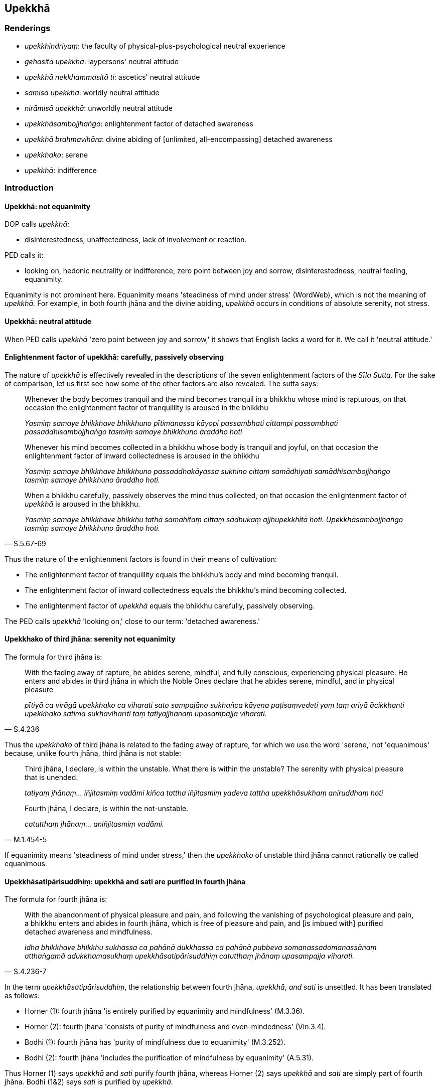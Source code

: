 == Upekkhā

=== Renderings

- _upekkhindriyaṃ_: the faculty of physical-plus-psychological neutral 
experience

- _gehasitā upekkhā_: laypersons' neutral attitude

- _upekkhā nekkhammasitā ti_: ascetics' neutral attitude

- _sāmisā upekkhā_: worldly neutral attitude

- _nirāmisā upekkhā_: unworldly neutral attitude

- _upekkhāsambojjhaṅgo_: enlightenment factor of detached awareness

- _upekkhā brahmavihāra_: divine abiding of [unlimited, all-encompassing] 
detached awareness

- _upekkhako_: serene

- _upekkhā_: indifference

=== Introduction

==== Upekkhā: not equanimity

DOP calls _upekkhā_:

- disinterestedness, unaffectedness, lack of involvement or reaction.

PED calls it:

- looking on, hedonic neutrality or indifference, zero point between joy and 
sorrow, disinterestedness, neutral feeling, equanimity.

Equanimity is not prominent here. Equanimity means 'steadiness of mind under 
stress' (WordWeb), which is not the meaning of _upekkhā._ For example, in both 
fourth jhāna and the divine abiding, _upekkhā_ occurs in conditions of 
absolute serenity, not stress.

==== Upekkhā: neutral attitude

When PED calls _upekkhā_ 'zero point between joy and sorrow,' it shows that 
English lacks a word for it. We call it 'neutral attitude.'

==== Enlightenment factor of upekkhā: carefully, passively observing

The nature of _upekkhā_ is effectively revealed in the descriptions of the 
seven enlightenment factors of the _Sīla Sutta_. For the sake of comparison, 
let us first see how some of the other factors are also revealed. The sutta 
says:

____
Whenever the body becomes tranquil and the mind becomes tranquil in a bhikkhu 
whose mind is rapturous, on that occasion the enlightenment factor of 
tranquillity is aroused in the bhikkhu

_Yasmiṃ samaye bhikkhave bhikkhuno pītimanassa kāyopi passambhati cittampi 
passambhati passaddhisambojjhaṅgo tasmiṃ samaye bhikkhuno āraddho hoti_
____

____
Whenever his mind becomes collected in a bhikkhu whose body is tranquil and 
joyful, on that occasion the enlightenment factor of inward collectedness is 
aroused in the bhikkhu

_Yasmiṃ samaye bhikkhave bhikkhuno passaddhakāyassa sukhino cittaṃ 
samādhiyati samādhisambojjhaṅgo tasmiṃ samaye bhikkhuno āraddho hoti._
____

[quote, S.5.67-69]
____
When a bhikkhu carefully, passively observes the mind thus collected, on that 
occasion the enlightenment factor of _upekkhā_ is aroused in the bhikkhu.

_Yasmiṃ samaye bhikkhave bhikkhu tathā samāhitaṃ cittaṃ sādhukaṃ 
ajjhupekkhitā hoti. Upekkhāsambojjhaṅgo tasmiṃ samaye bhikkhuno āraddho 
hoti._
____

Thus the nature of the enlightenment factors is found in their means of 
cultivation:

- The enlightenment factor of tranquillity equals the bhikkhu's body and mind 
becoming tranquil.

- The enlightenment factor of inward collectedness equals the bhikkhu's mind 
becoming collected.

- The enlightenment factor of _upekkhā_ equals the bhikkhu carefully, 
passively observing.

The PED calls _upekkhā_ 'looking on,' close to our term: 'detached awareness.'

==== Upekkhako of third jhāna: serenity not equanimity

The formula for third jhāna is:

[quote, S.4.236]
____
With the fading away of rapture, he abides serene, mindful, and fully 
conscious, experiencing physical pleasure. He enters and abides in third jhāna 
in which the Noble Ones declare that he abides serene, mindful, and in physical 
pleasure

_pītiyā ca virāgā upekkhako ca viharati sato sampajāno sukhañca kāyena 
paṭisaṃvedeti yaṃ taṃ ariyā ācikkhanti upekkhako satimā 
sukhavihārīti taṃ tatiyajjhānaṃ upasampajja viharati._
____

Thus the _upekkhako_ of third jhāna is related to the fading away of rapture, 
for which we use the word 'serene,' not 'equanimous' because, unlike fourth 
jhāna, third jhāna is not stable:

____
Third jhāna, I declare, is within the unstable. What there is within the 
unstable? The serenity with physical pleasure that is unended.

_tatiyaṃ jhānaṃ... iñjitasmiṃ vadāmi kiñca tattha iñjitasmiṃ 
yadeva tattha upekkhāsukhaṃ aniruddhaṃ hoti_
____

[quote, M.1.454-5]
____
Fourth jhāna, I declare, is within the not-unstable.

_catutthaṃ jhānaṃ... aniñjitasmiṃ vadāmi._
____

If equanimity means 'steadiness of mind under stress,' then the _upekkhako_ of 
unstable third jhāna cannot rationally be called equanimous.

==== Upekkhāsatipārisuddhiṃ: upekkhā and sati are purified in fourth jhāna

The formula for fourth jhāna is:

[quote, S.4.236-7]
____
With the abandonment of physical pleasure and pain, and following the vanishing 
of psychological pleasure and pain, a bhikkhu enters and abides in fourth 
jhāna, which is free of pleasure and pain, and [is imbued with] purified 
detached awareness and mindfulness.

_idha bhikkhave bhikkhu sukhassa ca pahānā dukkhassa ca pahānā pubbeva 
somanassadomanassānaṃ atthaṅgamā adukkhamasukhaṃ 
upekkhāsatipārisuddhiṃ catutthaṃ jhānaṃ upasampajja viharati._
____

In the term _upekkhāsatipārisuddhiṃ_, the relationship between fourth 
jhāna, _upekkhā_, _and sati_ is unsettled. It has been translated as follows:

- Horner (1): fourth jhāna 'is entirely purified by equanimity and 
mindfulness' (M.3.36).

- Horner (2): fourth jhāna 'consists of purity of mindfulness and 
even-mindedness' (Vin.3.4).

- Bodhi (1): fourth jhāna has 'purity of mindfulness due to equanimity' 
(M.3.252).

- Bodhi (2): fourth jhāna 'includes the purification of mindfulness by 
equanimity' (A.5.31).

Thus Horner (1) says _upekkhā_ and _sati_ purify fourth jhāna, whereas Horner 
(2) says _upekkhā_ and _sati_ are simply part of fourth jhāna. Bodhi (1&2) 
says _sati_ is purified by _upekkhā_.

For us, we treat _upekkhā_ and _sati_ as near synonyms, and do not accept that 
fourth jhāna is purified by these factors, but rather that these two factors 
are purified in fourth jhāna. The situation is comparable to the meditation on 
the four great material phenomena, where one detaches the mind from these 
Elements (_cittaṃ virājeti_). This leads to the following statement:

____
Then there remains only mental consciousness, purified and refined.

_Athāparaṃ viññāṇaṃ yeva avasissati parisuddhaṃ pariyodātaṃ_
____

[quote, M.3.244]
____
_..._ What does one know with that mental consciousness? One knows what is 
pleasant, one knows what is unpleasant, one knows what is neutral.

_Tena ca viññāṇena kiṃ vijānāti: sukhan ti pi vijānāti dukkhan ti pi 
vijānāti adukkhamasukhan ti pi vijānāti._
____

In this meditation, by detaching the mind from the four great material 
phenomena, advertence is purified and refined, and then one knows what is 
pleasant, unpleasant, and neutral. Likewise, in fourth jhāna, with the 
abandonment of pleasure and pain, detached awareness and mindfulness are 
purified, and are then stable bases for contemplation:

[quote, D.1.79-86]
____
With his mind thus collected, purified, cleansed, unblemished, free of 
defilement, pliable, wieldy, stable, and attained to imperturbability, the 
bhikkhu directs and inclines it to the knowledge of the destruction of 
perceptually obscuring states.

_So evaṃ samāhite citte parisuddhe pariyodāte anaṅgaṇe vigatūpakkilese 
mudubhūte kammaniye ṭhite āneñjappatte āsavānaṃ khayañāṇāya 
cittaṃ abhinīharati abhininnāmeti._
____

==== Upekkhindriya: the faculty of physical-plus-psychological neutral experience

The five faculties of sense impression are:

1. the faculty of physical pleasure: pleasure born of bodily sensation
+
****
_sukhindriyaṃ_: _kāyasamphassajaṃ sukhaṃ_
****

2. the faculty of physical pain: pain born of bodily sensation
+
****
_dukkhindriyaṃ_: _kāyasamphassajaṃ dukkhaṃ_
****

3. the faculty of psychological pleasure: pleasure born of mental sensation:
+
****
_somanassindriyaṃ_: _manosamphassajaṃ sukhaṃ_
****

4. the faculty of psychological pain: pain born of mental sensation.
+
****
_domanassindriyaṃ: manosamphassajaṃ dukkhaṃ_
****

5. the faculty of physical-plus-psychological neutral experience: whatever 
sense impression there is, physical or psychological, that is neither pleasing 
nor displeasing
+
****
_yaṃ kho bhikkhave kāyikaṃ vā cetasikaṃ vā neva sātaṃ nāsātaṃ 
vedayitaṃ idaṃ vuccati bhikkhave upekkhindriyaṃ_ (S.5.211).
****

Thus the faculty of physical-plus-psychological neutral experience 
(_upekkhindriya_) includes

1. physical neutral experience

2. psychological neutral experience

We call it 'physical experience' not 'bodily experience' because it is the 
experience of all five of the external senses, not just the sense of touch. The 
terms 'sense impression born of bodily sensation' are likewise not restricted 
to physical touch because the five faculties of sense impression are a 
comprehensive model, where the physical senses are considered part of the body, 
giving rise to physical sense impressions.

==== Neutral attitude: counterpoint of joy and dejection

Neutral attitude is the counterpoint of joy and dejection. For example:

____
In seeing a visible object via the visual sense

_cakkhunā rūpaṃ disvā_
____

____
... one ponders a visible object which is the basis for joy

_somanassaṭṭhāniyaṃ rūpaṃ upavicarati_
____

____
... one ponders a visible object which is the basis for dejection,

_domanassaṭṭhāniyaṃ rūpaṃ upavicarati_
____

[quote, M.3.217]
____
... one ponders a visible object which is the basis for a neutral attitude.

_upekkhaṭṭhāniyaṃ rūpaṃ upavicarati._
____

==== Neutral attitude: diversified and undiversified

Neutral attitude is either diversified or undiversified:

____
What is the neutral attitude that is diversified, associated with diversity?

_upekkhā nānattā nānattasitā_
____

____
... There is a neutral attitude associated with visible objects, audible 
objects... mentally known objects.

_atthi bhikkhave upekkhā rūpesu atthi saddesu atthi gandhesu atthi rasesu 
atthi phoṭṭhabbesu._
____

____
... What is the neutral attitude that is undiversified, associated with 
undiversity?

_upekkhā ekattā ekattasitā_
____

____
... There is a neutral attitude associated with the state of awareness of 
boundless space, associated with the state of awareness of boundless mental 
consciousness, associated with the state of awareness of nonexistence, 
associated with the state of awareness neither having nor lacking perception.

_atthi bhikkhave upekkhā ākāsānañcāyatananissitā atthi 
viññāṇañcāyatananissitā atthi ākiñcaññāyatananissitā atthi 
nevasaññānāsaññāyatananissitā_
____

____
... In this regard, with the help of and by means of the neutral attitude that 
is undiversified, associated with undiversity, abandon and transcend the 
neutral attitude that is diversified, associated with diversity

_Tatra bhikkhave yā'yaṃ upekkhā ekattā ekattasitā taṃ nissāya taṃ 
āgamma yā'yaṃ upekkhā nānattā nānattasitā taṃ pajahatha taṃ 
samatikkamatha_
____

[quote, M.3.220]
____
... With the help of and by means of the perception that "It is void of 
personal qualities" abandon and transcend the neutral attitude that is 
undiversified, associated with undiversity.

_Atammayataṃ bhikkhave nissāya atammayataṃ āgamma yā'yaṃ upekkhā 
ekattā ekattasitā taṃ pajahatha taṃ samatikkamatha._
____

==== The power of detached awareness

Detached awareness can be used in the battle against attachment, against 
pleasure and pain, and against impossible comrades:

[quote, D.3.248-250]
____
If the liberation [from perceptually obscuring states] through [unlimited, 
all-encompassing] detached awareness is developed and cultivated... it is 
impossible, out of the question, that attachment would plague your mind. There 
is no such possibility.

_yaṃ upekkhāya cetovimuttiyā bhāvitāya... rāgo cittaṃ pariyādāya 
ṭhassatī ti netaṃ ṭhānaṃ vijjati._
____

[quote, S.4.71]
____
When touched by a tangible object do not be elated by pleasure. Do not tremble 
when touched by pain. Maintain detached awareness towards physical sensation, 
both pleasant and painful, not attracted or repelled by anything.

_Phassena phuṭṭho na sukhena majje +
Dukkhena phuṭṭhopi na sampavedhe +
Phassadvayaṃ sukhadukkhe upekkhe +
Anānuruddho aviruddha kenaci._
____

[quote, M.2.242]
____
If a bhikkhu thinks 'I am not able to make that person emerge from what is 
spiritually unwholesome and establish him in what is spiritually wholesome' he 
should not spurn detached awareness towards such a person._

_Na cāhaṃ sakkomi etaṃ puggalaṃ akusalā vuṭṭhāpetvā kusale 
patiṭṭhāpetun ti. Evarūpe bhikkhave puggale upekkhā nātimaññitabbā._
____

Further examples are in the Illustrations below.

==== Upekkhā brahmavihāra: [unlimited, all-encompassing] detached awareness

The practices of _mettā_, _karuṇā_, _muditā_ and _upekkhā_ are sometimes 
called the four divine abidings (_cattāro brahmavihārā_, D.2.196) and 
sometimes the four unlimited states (_catasso appamaññā_, D.3.223). 
Practising them together is called the 'unlimited liberation [from perceptually 
obscuring states]' (_appamāṇā cetovimutti_, S.4.296). The _Mahāvedalla 
Sutta_ (M.1.298) and _Godatta Sutta_ (S.4.296) say the 'makers of limitation' 
(_pamāṇakaraṇo_) are _rāgo doso_ and _moho_ (_rāgo kho āvuso 
pamāṇakaraṇo doso pamāṇakaraṇo moho pamāṇakaraṇo_). Therefore 
the four _brahmavihāras_ should be practised unlimited by _rāgo doso_ and 
_moho_. We call _upekkhā brahmavihārā_ '[unlimited, all-encompassing] 
detached awareness.' It is for overcoming attachment, ill will, vexation, 
disgust, and repugnance (N.B. _Upekkhā_ in both these quotes occurs in the 
context of the divine abidings):

1. For this is the liberation from attachment, namely the liberation [from 
perceptually obscuring states] through [unlimited, all-encompassing] detached 
awareness.
+
****
_nissaraṇaṃ hetaṃ āvuso rāgassa yadidaṃ upekkhā cetovimutti_ 
(D.3.248-250).
****

2. 'The Blessed One abides in a state of [unlimited, all-encompassing] detached 
awareness.' 'Jīvaka, any attachment, hatred, or undiscernment of reality 
whereby ill will, vexation, disgust, or repugnance might arise have been 
abandoned by the Perfect One... If what you said referred to that, then I allow 
it to you.'
+
****
_bhagavā hi bhante upekkhāvihārī ti... vyāpādavā vihesavā assa assa 
arati vā assa paṭighavā assa so rāgo so doso so moho tathāgatassa 
pahīno..._ (M.1.369-371).
****

=== Illustrations

.Illustration
====
sāmisā upekkhā

worldly neutral attitude
====

____
And what is the worldly neutral attitude?

_sāmisā upekkhā_
____

There are these five varieties of sensuous pleasure. What five?

____
Visible objects known via the visual sense...

_cakkhuviññeyyā rūpā..._
____

____
Tangible objects known via the tactile sense

_kāyaviññeyyā phoṭṭhabbā_
____

____
... that are likeable, loveable, pleasing, agreeable, connected with sensuous 
pleasure, and charming

_iṭṭhā kantā manāpā piyarūpā kāmūpasaṃhitā rajanīyā_
____

[quote, S.4.237]
____
... The neutral attitude that arises on account of the five varieties of 
sensuous pleasure is called the worldly neutral attitude.

_Yā kho bhikkhave ime pañcakāmaguṇe paṭicca uppajjati upekkhā ayaṃ 
vuccati bhikkhave sāmisā upekkhā._
____

.Illustration
====
nirāmisā upekkhā

unworldly neutral attitude
====

____
And what is the unworldly neutral attitude?

_nirāmisā upekkhā_
____

____
'With the abandonment of physical pleasure and pain, and following the 
vanishing of psychological pleasure and pain, a bhikkhu enters and abides in 
fourth jhāna, which is free of pleasure and pain, and [is imbued with] 
purified detached awareness and mindfulness.

_sukhassa ca pahānā dukkhassa ca pahānā pubbeva somanassadomanassānaṃ 
atthaṅgamā adukkhamasukhaṃ upekkhāsatipārisuddhiṃ catutthaṃ 
jhānaṃ upasampajja viharati_
____

[quote, S.4.237]
____
This is called the unworldly neutral attitude.

_ayaṃ vuccati bhikkhave nirāmisā upekkhā._
____

.Illustration
====
nirāmisā nirāmisatarā upekkhā

neutral attitude more than unworldly
====

____
And what is the neutral attitude more than unworldly?

_Katamā ca bhikkhave nirāmisā nirāmisatarā upekkhā_
____

[quote, S.4.237]
____
When a bhikkhu whose _āsavas_ are destroyed reviews his mind liberated from 
attachment, liberated from hatred, liberated from undiscernment of reality, 
there arises a neutral attitude. This is called the neutral attitude more than 
unworldly.

_yā kho bhikkhave khīṇāsavassa bhikkhuno rāgā cittaṃ vimuttaṃ 
paccavekkhato dosā cittaṃ vimuttaṃ paccavokkhato mohā cittaṃ vimuttaṃ 
paccavekkhato uppajjati upekkhā ayaṃ vuccati bhikkhave nirāmisā 
nirāmisatarā upekkhā._
____

.Illustration
====
upekkhā gehasitā

laypersons' neutral attitude
====

The ignorant Everyman experiences laypersons' joy when he attains objects of 
desire (_gehasitaṃ somanassaṃ_), laypersons' displeasure when he fails to 
attain them (_gehasitaṃ domanassaṃ_), and a third emotional reaction, 
laypersons' neutral attitude, _gehasitā upekkhā_. This is not associated with 
attaining or not attaining. It is simply an emotional reaction to objects, 
either physical or mental. For example:

____
In seeing a visible object via the visual sense, there arises in him the 
neutral attitude of the foolish Everyman who is undiscerning of reality. The 
neutral attitude such as this does not transcend the visible object. Therefore 
it is called the laypersons' neutral attitude.

_cakkhunā rūpaṃ disvā uppajjati upekkhā bālassa mūḷhassa 
puthujjanassa... Yā evarūpā upekkhā rūpaṃ sā nātivattati. Tasmā sā 
upekkhā gehasitā ti vuccati._
____

[quote, M.3.218]
____
On knowing a mentally known object via the mental sense, there arises in him 
the neutral attitude of the foolish Everyman who is undiscerning of reality. 
The neutral attitude such as this does not transcend the mental object. 
Therefore it is called the laypersons' neutral attitude.

_Manasā dhammaṃ viññāya uppajjati upekkhā bālassa mūḷhassa 
puthujjanassa... Yā evarūpā upekkhā dhammaṃ sā nātivattati. Tasmā sā 
upekkhā gehasitā ti vuccati._
____

.Illustration
====
nekkhammasitā upekkhā

ascetics' neutral attitude
====

____
What are the six types of ascetics' neutral attitude?

_cha nekkhammasitā upekkhā_
____

____
When one realises the unlastingness of visible objects... of mentally known 
objects, their changeableness, passing away and ending, and thinks, 'Formerly 
as well as now all these visible objects... mentally known objects are 
unlasting, existentially void, and destined to change,' from seeing this thus 
according to reality with perfect penetrative discernment, detached awareness 
arises.

_rūpānaṃ... dhammā tveva aniccataṃ viditvā 
vipariṇāmavirāganirodhaṃ pubbe ceva rūpā etarahi ca sabbe te rūpā... 
dhammā aniccā dukkhā vipariṇāmadhammā ti evametaṃ yathābhūtaṃ 
sammappaññāya passato uppajjati upekkhā_
____

____
Neutral attitude such as this transcends the visible objects... mentally known 
objects.

_yā evarūpā upekkhā rūpaṃ sā ativattati... dhammaṃ sā ativattati._
____

____
Therefore it is called the ascetics' neutral attitude.

_tasmā sā upekkhā nekkhammasitā ti vuccati_
____

[quote, M.3.219]
____
These are the six types of ascetics' neutral attitude._

_Imā cha nekkhammasitā upekkhā._
____

Comment:

This transcendent neutral attitude seems equivalent to detached awareness.

.Illustration
====
upekkhindriyaṃ

faculty of physical-plus-psychological neutral experience; upekkhako, 
indifferent
====

____
Bhikkhus, there are these five faculties of sense impression. What five? The 
faculty of physical pleasure, the faculty of psychological pleasure, the 
faculty of physical pain, the faculty of psychological pain, the faculty of 
physical-plus-psychological neutral experience.

_sukhindriyaṃ somanassindriyaṃ dukkhindriyaṃ domanassindriyaṃ 
upekkhindriyaṃ_
____

____
Dependent on a sensation to be experienced as physically pleasant, the faculty 
of physical pleasure arises. Being physically pleased, he knows that: 'I am 
physically pleased.'

_Sukhavedanīyaṃ bhikkhave phassaṃ paṭicca uppajjati sukhindriyaṃ. So 
sukhito va samāno sukhitosmi ti pajānāti_
____

____
Dependent on a sensation to be experienced as physically unpleasant, the 
faculty of physical pain arises. Being physically hurt, he knows that: 'I am 
physically hurt.'

_Dukkhavedanīyaṃ bhikkhave phassaṃ paṭiccauppajjati dukkhindriyaṃ. So 
dukkhito va samāno dukkhitosmī ti pajānāti._
____

____
Dependent on a sensation to be experienced as psychologically pleasant, the 
faculty of psychological pleasure arises. Being psychologically pleased he 
discerns: 'I am psychologically pleased.'

_Somanassavedanīyaṃ bhikkhave phassaṃ paṭicca uppajjati 
somanassindriyaṃ. So sumano va samāno sumanosmī ti pajānāti._
____

____
Dependent on a sensation to be experienced as psychologically unpleasant, the 
faculty of psychological pain arises. Being psychologically hurt, he discerns: 
'I am psychologically hurt.'

_Domanassavedanīyaṃ bhikkhave phassaṃ paṭicca uppajjati 
domanassindriyaṃ. So dummano va samāno dummanosmī ti pajānāti._
____

[quote, S.5.211-2]
____
Dependent on a sensation to be experienced as neutral, the faculty of 
physical-plus-psychological neutral experience arises. Being indifferent, he 
knows that: 'I am indifferent.'

_Upekkhāvedanīyaṃ bhikkhave phassaṃ paṭicca uppajjati upekkhindriyaṃ. 
So upekkhako va samāno upekkhakosmī ti pajānāti._
____

.Illustration
====
upekkhindriyaṃ

faculty of physical-plus-psychological neutral experience
====

____
And where does the arisen faculty of physical-plus-psychological neutral 
experience cease without remainder?

_Kattha cuppannaṃ upekkhindriyaṃ aparisesaṃ nirujjhati_
____

[quote, S.5.215]
____
In this regard, having completely transcended the state of awareness neither 
having nor lacking perception, a bhikkhu enters and abides in the ending of 
perception and sense impression. And it is here that the arisen faculty of 
physical-plus-psychological neutral experience ceases without remainder.

_idha bhikkhave bhikkhu sabbaso nevasaññānāsaññāyatanaṃ samatikkamma 
saññāvedayitanirodhaṃ upasampajja viharati. Ettha cuppannaṃ 
upekkhindriyaṃ aparisesaṃ nirujjhati._
____

.Illustration
====
neutral attitude
====

____
Sensuous pleasures have been compared by the Blessed One to a skeleton [of 
meatless bones smeared with blood which leaves a hungry dog unsatisfied

fatigued, and full of vexation]. They are full of suffering and vexation, while 
the danger in them is great.

_aṭṭhikaṅkalūpamā kāmā vuttā bhagavatā bahudukkhā bahūpāyāsā 
ādīnavo ettha bhiyyo ti_
____

[quote, M.1.364]
____
Having seen this thus according to reality with perfect penetrative 
discernment, having avoided the neutral attitude that is diversified, 
associated with diversity, one develops the neutral attitude that is 
undiversified, associated with undiversity, where grasping of worldly pleasures 
ceases without remainder.

_Evametaṃ yathābhūtaṃ sammappaññāya disvā yāyaṃ upekkhā nānattā 
nānattasitā taṃ abhinivajjetvā yāyaṃ upekkhā ekattā ekattasitā 
yattha sabbaso lokāmisūpādānā aparisesā nirujjhanti tamevupekkhaṃ 
bhāveti._
____

COMMENT

For notes on diversified and undiversified, see introduction.

.Illustration
====
upekkhā

indifference
====

____
If a bhikkhu's mind is imbued with the perception of the unloveliness [of the 
body], his mind draws back, bends back, turns away from involvement in sexual 
intercourse and is not attracted to it, and either indifference or loathing is 
established in him.

_Asubhasaññā paricitena bhikkhave bhikkhūno cetasā bahulaṃ viharato 
methunadhammasamāpattiyā cittaṃ patilīyati patikuṭati pativaṭṭati na 
sampasārīyati. Upekkhā vā paṭikkūlyatā vā saṇṭhāti._
____

____
If a bhikkhu's mind is imbued with the perception of [the ever-present 
possibility of] death, his mind draws back, bends back, and turns away from the 
hankering for life, and is not attracted to it, and either indifference or 
loathing is established in him.

_Maraṇasaññā paricitena bhikkhave bhikkhuno cetasā bahulaṃ viharato 
jīvitanikantiyā cittaṃ patilīyati patikuṭati pativaṭṭati na 
sampasārīyati. Upekkhā vā paṭikkūlyatā vā saṇṭhāti._
____

____
If a bhikkhu's mind is imbued with the perception of the loathsome nature of 
digestion, his mind draws back, bends back, turns away from craving for 
flavours and is not attracted to them, and either indifference or loathing is 
established in him.

_Āhāre paṭikkūlasaññā paricitena bhikkhave bhikkhuno cetasā bahulaṃ 
viharato rasataṇhāya cittaṃ patilīyati patikuṭati pativaṭṭati na 
sampasārīyati upekkhā vā paṭikkūlyatā vā saṇṭhāti_
____

____
If a bhikkhu's mind is imbued with the perception of disgust for the whole 
world [of phenomena], his mind shrinks from worldly intentions and is not 
attracted to them and either indifference or loathing is established in him.

_Sabbaloke anabhiratasaññā paricitena bhikkhave bhikkhuno cetasā bahulaṃ 
viharato lokacittesu cittaṃ patilīyati patikūṭati pativaṭṭati na 
sampasārīyati. Upekkhā vā paṭikkūlyatā vā saṇṭhāti._
____

[quote, A.4.47]
____
If a bhikkhu's mind is imbued with the perception of the unlastingness [of the 
five aggregates], his mind draws back, bends back, turns away from gains, 
honour, and renown and is not attracted to it, and either indifference or 
loathing is established in him.

_Aniccasaññā paricitena bhikkhave bhikkhuno cetasā bahulaṃ viharato 
lābhasakkārasiloke cittaṃ patilīyati patikuṭati pativaṭṭati na 
sampasārīyati upekkhā vā paṭikkūlyatā vā saṇṭhāti._
____

.Illustration
====
upekkhā

detached awareness
====

____
In this regard, in seeing a visible object via the visual sense, there arises 
in a bhikkhu pleasure, or displeasure, or pleasure plus displeasure.

_cakkhunā rūpaṃ disvā uppajjati manāpaṃ uppajjati amanāpaṃ uppajjati 
manāpāmanāpaṃ._
____

____
He knows that 'This pleasure has arisen in me, this displeasure... this 
pleasure plus displeasure has arisen in me.'

_uppannaṃ kho me idaṃ manāpaṃ uppannaṃ amanāpaṃ uppannaṃ 
manāpāmanāpaṃ_
____

____
And that is originated, self-evident, dependently arisen.

_tañca kho saṅkhataṃ oḷārikaṃ paṭiccasamuppannaṃ_
____

____
But this is peaceful, this is sublime, namely, detached awareness.

_Etaṃ santaṃ etaṃ paṇītaṃ yadidaṃ upekkhā ti._
____

____
With that, the arisen pleasure... displeasure... pleasure plus displeasure 
ceases, and detached awareness is established.

_Tassa taṃ uppannaṃ manāpaṃ uppannaṃ amanāpaṃ uppannaṃ 
manāpāmanāpaṃ nirujjhati upekkhā saṇṭhāti._
____

Just as a man with good eyes, having closed them, might open them; or having 
opened them, might close them, that is how quickly, how rapidly, how easily, no 
matter what it refers to, the pleasure... displeasure... pleasure plus 
displeasure ceases, and detached awareness is established (M.3.299).

.Illustration
====
upekkhā

detached awareness
====

[quote, M.1.186]
____
It is a loss for me, not a gain; it is unfortunate for me, not fortunate, that 
when I recollect the Buddha, the teaching, and the community of the Blessed 
One's disciples in this way, detached awareness based on what is spiritually 
wholesome is not established within me.

_alābhā vata me na vata me lābhā dulladdhaṃ vata me na vata me 
suladdhaṃ yassa me evaṃ buddhaṃ anussarato evaṃ dhammaṃ anussarato 
evaṃ saṅghaṃ anussarato upekkhā kusalanissitā na saṇṭhātī ti._
____

.Illustration
====
upekkhā

detached awareness
====

____
A bhikkhu practises thus: 'Had it not been, it would not have been "mine." It 
will be not; not "mine" will it be. That which is, that which is brought about, 
that I abandon.'

_no c'assa no ca me siyā na bhavissati na me bhavissati. Yadatthi yaṃ 
bhūtaṃ taṃ pajahāmī ti_
____

[quote, M.2.265]
____
In this way he attains detached awareness.

_evaṃ upekkhaṃ paṭilabhati._
____

.Illustration
====
upekkhā

detached awareness
====

____
A meditator must apply three ways of practice (_tīṇi nimittāni_) not 
exclusively, but from time to time: inward collectedness, effort, and detached 
awareness.

_kālena kālaṃ samādhinimittaṃ manasikātabbaṃ; kālena kālaṃ 
paggahanimittaṃ manasikātabbaṃ; kālena kālaṃ upekkhānimittaṃ 
manasikātabbaṃ_
____

[quote, A.1.256]
____
If he focuses exclusively on the practice of detached awareness it is likely 
that his mind will be not properly collected for the destruction of 
perceptually obscuring states

_ekantaṃ upekkhānimittaññeva manasikareyya ṭhānaṃ taṃ cittaṃ na 
sammā samādhiyetha āsavānaṃ khayāya._
____

.Illustration
====
upekkhaṃ

detached awareness
====

____
He discerns thus:

_So evaṃ pajānāti_
____

____
'When I confront the source of this suffering with effort, by confronting it 
with effort [the suffering] fades away.

_imassa kho me dukkhanidānassa saṅkhāraṃ padahato saṅkhārappadhānā 
virāgo hoti_
____

[quote, M.2.223]
____
When the source of this suffering is passively observed, through developing 
detached awareness, [the suffering] fades away.'

_imassa pana me dukkhanidānassa ajjhupekkhato upekkhaṃ bhāvayato virāgo 
hotī ti._
____

.Illustration
====
upekkhā brahmavihāra

&#8203;[unlimited, all-encompassing] detached awareness
====

[quote, D.3.223]
____
A bhikkhu abides pervading one quarter with a mind of [unlimited, 
all-encompassing] detached awareness, likewise the second quarter, the third 
quarter, and the fourth quarter. Thus above, below, across, in all directions, 
everywhere, he abides pervading the whole world [of beings] with a mind of 
&#8203;[unlimited, all-encompassing] detached awareness, vast, exalted, unlimited, 
free of unfriendliness and hostility.'

_upekkhāsahagatena cetasā ekaṃ disaṃ pharitvā viharati tathā dutiyaṃ 
tathā tatiyaṃ tathā catutthiṃ iti uddhamadho tiriyaṃ sabbadhi 
sabbatthatāya sabbāvantaṃ lokaṃ upekkhāsahagatena cetasā vipulena 
mahaggatena appamāṇena averena avyāpajjhena pharitvā viharati._
____

.Illustration
====
upekkhako

serene
====

There are five noble psychic powers that are free of perceptually obscuring 
states and attachment (_iddhi yā anāsavā anupadhikā ariyā ti_). These are 
where a bhikkhu, if he wishes (_sace ākaṅkhati_) can abide:

____
perceiving the unloathsomeness of what is loathsome

_paṭikkūle appaṭikkūlasaññī_
____

____
perceiving the loathsomeness of what is attractive

_appaṭikkūle paṭikkūlasaññī_
____

____
perceiving the unloathsomeness of what is loathsome and what is attractive

_paṭikkūle ca appaṭikkūle ca appaṭikkūlasaññī_
____

____
perceiving the loathsomeness of what is attractive and what is loathsome

_appaṭikkūle ca paṭikkūle ca paṭikkūlasaññī vihareyyanti_
____

[quote, D.3.112-3; A.3.169-170]
____
Or, by rejecting both what is attractive and loathsome can abide serene, 
mindful, and fully conscious.

_appaṭikkūlañca paṭikkūlañca tadubhayaṃ abhinivajjetvā upekkhako 
vihareyyaṃ sato sampajāno ti._
____

.Illustration
====
upekkhako

serene
====

[quote, A.2.196-7]
____
He, seeing an object via the visual sense, is neither elated nor depressed, but 
abides serene, mindful, and fully conscious.

_So cakkhunā rūpaṃ disvā neva sumano hoti na dummano upekkhako viharati 
sato sampajāno._
____

